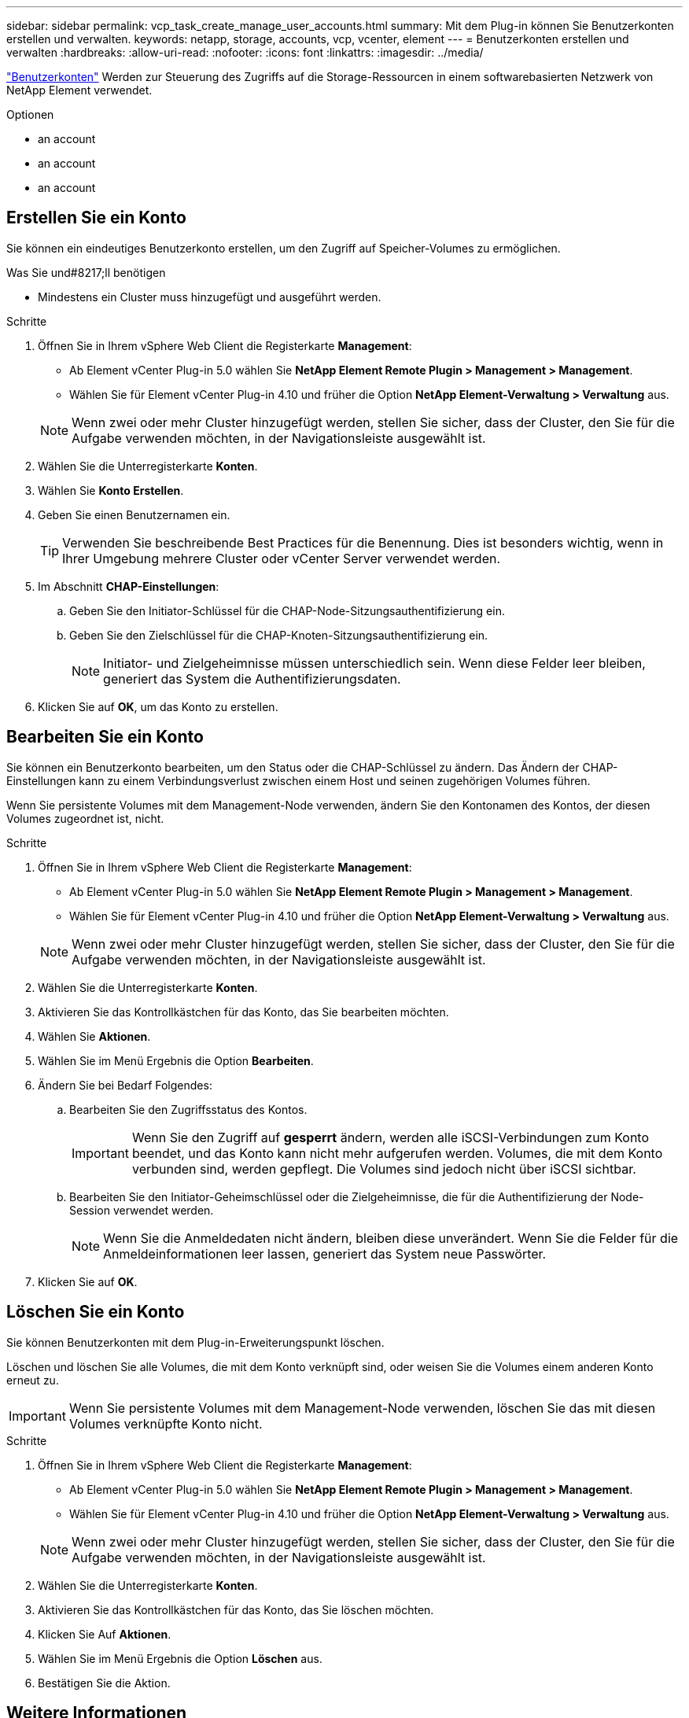 ---
sidebar: sidebar 
permalink: vcp_task_create_manage_user_accounts.html 
summary: Mit dem Plug-in können Sie Benutzerkonten erstellen und verwalten. 
keywords: netapp, storage, accounts, vcp, vcenter, element 
---
= Benutzerkonten erstellen und verwalten
:hardbreaks:
:allow-uri-read: 
:nofooter: 
:icons: font
:linkattrs: 
:imagesdir: ../media/


[role="lead"]
link:vcp_concept_accounts.html["Benutzerkonten"] Werden zur Steuerung des Zugriffs auf die Storage-Ressourcen in einem softwarebasierten Netzwerk von NetApp Element verwendet.

.Optionen
*  an account
*  an account
*  an account




== Erstellen Sie ein Konto

Sie können ein eindeutiges Benutzerkonto erstellen, um den Zugriff auf Speicher-Volumes zu ermöglichen.

.Was Sie und#8217;ll benötigen
* Mindestens ein Cluster muss hinzugefügt und ausgeführt werden.


.Schritte
. Öffnen Sie in Ihrem vSphere Web Client die Registerkarte *Management*:
+
** Ab Element vCenter Plug-in 5.0 wählen Sie *NetApp Element Remote Plugin > Management > Management*.
** Wählen Sie für Element vCenter Plug-in 4.10 und früher die Option *NetApp Element-Verwaltung > Verwaltung* aus.


+

NOTE: Wenn zwei oder mehr Cluster hinzugefügt werden, stellen Sie sicher, dass der Cluster, den Sie für die Aufgabe verwenden möchten, in der Navigationsleiste ausgewählt ist.

. Wählen Sie die Unterregisterkarte *Konten*.
. Wählen Sie *Konto Erstellen*.
. Geben Sie einen Benutzernamen ein.
+

TIP: Verwenden Sie beschreibende Best Practices für die Benennung. Dies ist besonders wichtig, wenn in Ihrer Umgebung mehrere Cluster oder vCenter Server verwendet werden.

. Im Abschnitt *CHAP-Einstellungen*:
+
.. Geben Sie den Initiator-Schlüssel für die CHAP-Node-Sitzungsauthentifizierung ein.
.. Geben Sie den Zielschlüssel für die CHAP-Knoten-Sitzungsauthentifizierung ein.
+

NOTE: Initiator- und Zielgeheimnisse müssen unterschiedlich sein. Wenn diese Felder leer bleiben, generiert das System die Authentifizierungsdaten.



. Klicken Sie auf *OK*, um das Konto zu erstellen.




== Bearbeiten Sie ein Konto

Sie können ein Benutzerkonto bearbeiten, um den Status oder die CHAP-Schlüssel zu ändern. Das Ändern der CHAP-Einstellungen kann zu einem Verbindungsverlust zwischen einem Host und seinen zugehörigen Volumes führen.

Wenn Sie persistente Volumes mit dem Management-Node verwenden, ändern Sie den Kontonamen des Kontos, der diesen Volumes zugeordnet ist, nicht.

.Schritte
. Öffnen Sie in Ihrem vSphere Web Client die Registerkarte *Management*:
+
** Ab Element vCenter Plug-in 5.0 wählen Sie *NetApp Element Remote Plugin > Management > Management*.
** Wählen Sie für Element vCenter Plug-in 4.10 und früher die Option *NetApp Element-Verwaltung > Verwaltung* aus.


+

NOTE: Wenn zwei oder mehr Cluster hinzugefügt werden, stellen Sie sicher, dass der Cluster, den Sie für die Aufgabe verwenden möchten, in der Navigationsleiste ausgewählt ist.

. Wählen Sie die Unterregisterkarte *Konten*.
. Aktivieren Sie das Kontrollkästchen für das Konto, das Sie bearbeiten möchten.
. Wählen Sie *Aktionen*.
. Wählen Sie im Menü Ergebnis die Option *Bearbeiten*.
. Ändern Sie bei Bedarf Folgendes:
+
.. Bearbeiten Sie den Zugriffsstatus des Kontos.
+

IMPORTANT: Wenn Sie den Zugriff auf *gesperrt* ändern, werden alle iSCSI-Verbindungen zum Konto beendet, und das Konto kann nicht mehr aufgerufen werden. Volumes, die mit dem Konto verbunden sind, werden gepflegt. Die Volumes sind jedoch nicht über iSCSI sichtbar.

.. Bearbeiten Sie den Initiator-Geheimschlüssel oder die Zielgeheimnisse, die für die Authentifizierung der Node-Session verwendet werden.
+

NOTE: Wenn Sie die Anmeldedaten nicht ändern, bleiben diese unverändert. Wenn Sie die Felder für die Anmeldeinformationen leer lassen, generiert das System neue Passwörter.



. Klicken Sie auf *OK*.




== Löschen Sie ein Konto

Sie können Benutzerkonten mit dem Plug-in-Erweiterungspunkt löschen.

Löschen und löschen Sie alle Volumes, die mit dem Konto verknüpft sind, oder weisen Sie die Volumes einem anderen Konto erneut zu.


IMPORTANT: Wenn Sie persistente Volumes mit dem Management-Node verwenden, löschen Sie das mit diesen Volumes verknüpfte Konto nicht.

.Schritte
. Öffnen Sie in Ihrem vSphere Web Client die Registerkarte *Management*:
+
** Ab Element vCenter Plug-in 5.0 wählen Sie *NetApp Element Remote Plugin > Management > Management*.
** Wählen Sie für Element vCenter Plug-in 4.10 und früher die Option *NetApp Element-Verwaltung > Verwaltung* aus.


+

NOTE: Wenn zwei oder mehr Cluster hinzugefügt werden, stellen Sie sicher, dass der Cluster, den Sie für die Aufgabe verwenden möchten, in der Navigationsleiste ausgewählt ist.

. Wählen Sie die Unterregisterkarte *Konten*.
. Aktivieren Sie das Kontrollkästchen für das Konto, das Sie löschen möchten.
. Klicken Sie Auf *Aktionen*.
. Wählen Sie im Menü Ergebnis die Option *Löschen* aus.
. Bestätigen Sie die Aktion.




== Weitere Informationen

* https://docs.netapp.com/us-en/hci/index.html["NetApp HCI-Dokumentation"^]
* https://www.netapp.com/data-storage/solidfire/documentation["Seite „SolidFire und Element Ressourcen“"^]

